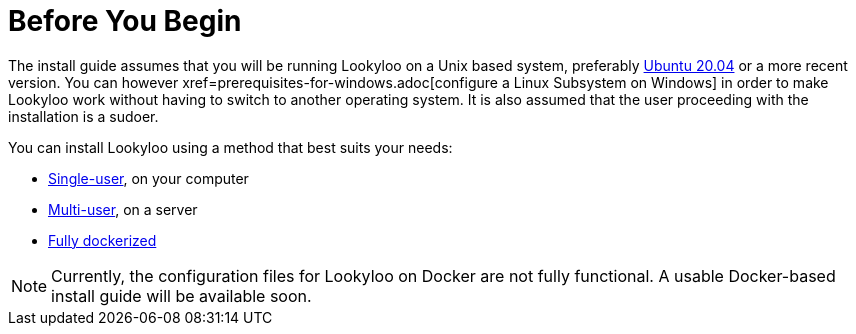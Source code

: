 [id="installation"]

= Before You Begin

The install guide assumes that you will be running Lookyloo on a Unix based system,
preferably link:https://releases.ubuntu.com/20.04/[Ubuntu 20.04] or a more recent version.
You can however xref=prerequisites-for-windows.adoc[configure a Linux Subsystem on Windows] in order to make Lookyloo work without having to switch to another operating system.
It is also assumed that the user proceeding with the installation is a sudoer.

You can install Lookyloo using a method that best suits your needs:

* xref:install-lookyloo.adoc[Single-user], on your computer
* xref:install-lookyloo-production.adoc[Multi-user], on a server
* xref:install-lookyloo-docker.adoc[Fully dockerized]

[NOTE]
  Currently, the configuration files for Lookyloo on Docker are not fully functional. A usable Docker-based           install guide will be available soon.
